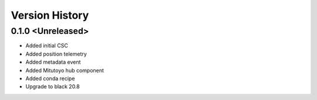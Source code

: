 .. _version_history:Version_History:

===============
Version History
===============

0.1.0 <Unreleased>
==================
* Added initial CSC
* Added position telemetry
* Added metadata event
* Added Mitutoyo hub component
* Added conda recipe
* Upgrade to black 20.8
